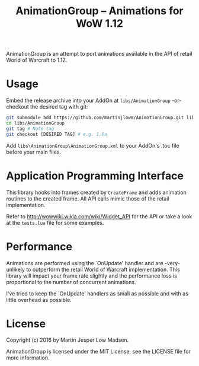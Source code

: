 #+TITLE: AnimationGroup -- Animations for WoW 1.12

AnimationGroup is an attempt to port animations available in the API of retail
World of Warcraft to 1.12.

#+NAME: animation_example
[[https://github.com/martinjlowm/AnimationGroup/blob/media/animation_group.gif]]

* Usage

Embed the release archive into your AddOn at =libs/AnimationGroup= -or- checkout
the desired tag with git:

#+BEGIN_SRC bash
git submodule add https://github.com/martinjlowm/AnimationGroup.git libs/AnimationGroup
cd libs/AnimationGroup
git tag # Note tag
git checkout [DESIRED TAG] # e.g. 1.0a
#+END_SRC

Add =libs\AnimationGroup\AnimationGroup.xml= to your AddOn's .toc file before
your main files.

* Application Programming Interface

This library hooks into frames created by =CreateFrame= and adds animation
routines to the created frame. All API calls mimic those of the retail
implementation.

Refer to http://wowwiki.wikia.com/wiki/Widget_API for the API or take a look at
the =tests.lua= file for some examples.

* Performance

Animations are performed using the `OnUpdate' handler and are -very- unlikely to
outperform the retail World of Warcraft implementation. This library will impact
your frame rate slightly and the performance loss is proportional to the number
of concurrent animations.

I've tried to keep the `OnUpdate' handlers as small as possible and with as
little overhead as possible.

* License
Copyright (c) 2016 by Martin Jesper Low Madsen.

AnimationGroup is licensed under the MIT License, see the LICENSE file for more
information.
